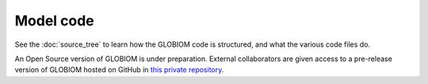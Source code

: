 Model code
==========
See the :doc:`source_tree` to learn how the GLOBIOM code is structured, and what the various
code files do. 

An Open Source version of GLOBIOM is under preparation. External collaborators are given access
to a pre-release version of GLOBIOM hosted on GitHub in
`this private repository <https://github.com/iiasa/GLOBIOM_Prerelease_Model>`_.
